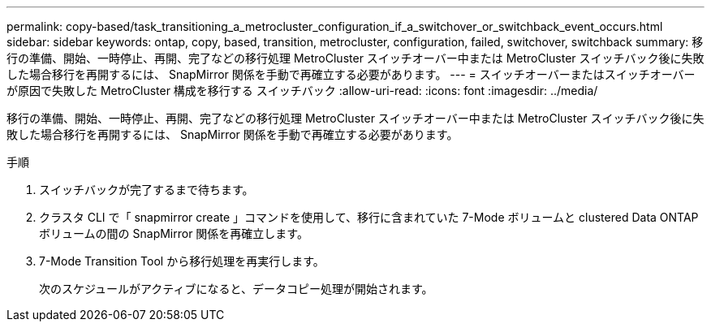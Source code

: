 ---
permalink: copy-based/task_transitioning_a_metrocluster_configuration_if_a_switchover_or_switchback_event_occurs.html 
sidebar: sidebar 
keywords: ontap, copy, based, transition, metrocluster, configuration, failed, switchover, switchback 
summary: 移行の準備、開始、一時停止、再開、完了などの移行処理 MetroCluster スイッチオーバー中または MetroCluster スイッチバック後に失敗した場合移行を再開するには、 SnapMirror 関係を手動で再確立する必要があります。 
---
= スイッチオーバーまたはスイッチオーバーが原因で失敗した MetroCluster 構成を移行する スイッチバック
:allow-uri-read: 
:icons: font
:imagesdir: ../media/


[role="lead"]
移行の準備、開始、一時停止、再開、完了などの移行処理 MetroCluster スイッチオーバー中または MetroCluster スイッチバック後に失敗した場合移行を再開するには、 SnapMirror 関係を手動で再確立する必要があります。

.手順
. スイッチバックが完了するまで待ちます。
. クラスタ CLI で「 snapmirror create 」コマンドを使用して、移行に含まれていた 7-Mode ボリュームと clustered Data ONTAP ボリュームの間の SnapMirror 関係を再確立します。
. 7-Mode Transition Tool から移行処理を再実行します。
+
次のスケジュールがアクティブになると、データコピー処理が開始されます。


